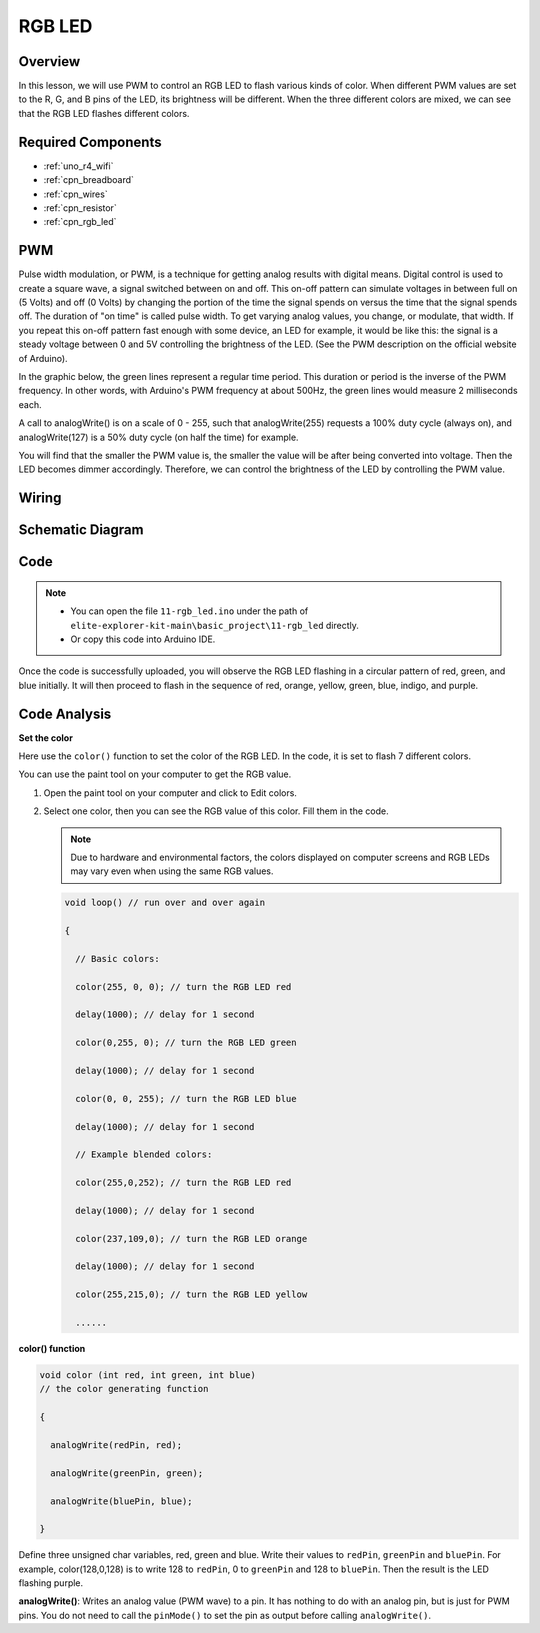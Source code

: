 .. _basic_rgb_led:

RGB LED
==========================

Overview
---------------

In this lesson, we will use PWM to control an RGB LED to flash various kinds of color. When different PWM values are set to the R, G, and B pins of the LED, its brightness will be different. When the three different colors are mixed, we can see that the RGB LED flashes different colors.

Required Components
-------------------------

* :ref:`uno_r4_wifi`
* :ref:`cpn_breadboard`
* :ref:`cpn_wires`
* :ref:`cpn_resistor`
* :ref:`cpn_rgb_led`

PWM
--------

Pulse width modulation, or PWM, is a technique for getting analog results with digital means. Digital control is used to create a square wave, a signal switched between on and off. This on-off pattern can simulate voltages in between full on (5 Volts) and off (0 Volts) by changing the portion of the time the signal spends on versus the time that the signal spends off. The duration of "on time" is called pulse width. To get varying analog values, you change, or modulate, that width. If you repeat this on-off pattern fast enough with some device, an LED for example, it would be like this: the signal is a steady voltage between 0 and 5V controlling the brightness of the LED. (See the PWM description on the official website of Arduino).

In the graphic below, the green lines represent a regular time period. This duration or period is the inverse of the PWM frequency. In other words, with Arduino's PWM frequency at about 500Hz, the green lines would measure 2 milliseconds each.

.. image:: img/11_rgbled_pwm.jpeg
   :align: center
   :width: 60%


A call to analogWrite() is on a scale of 0 - 255, such that analogWrite(255) requests a 100% duty cycle (always on), and analogWrite(127) is a 50% duty cycle (on half the time) for example. 

You will find that the smaller the PWM value is, the smaller the value will be after being converted into voltage. Then the LED becomes dimmer accordingly. Therefore, we can control the brightness of the LED by controlling the PWM value.



Wiring
----------------------

.. image:: img/11-rgb_led_bb.png
    :align: center
    :width: 70%

Schematic Diagram
-----------------------

.. image:: img/11-rgb_led_schematic.png
    :align: center
    :width: 80%


Code
---------------

.. note::

    * You can open the file ``11-rgb_led.ino`` under the path of ``elite-explorer-kit-main\basic_project\11-rgb_led`` directly.
    * Or copy this code into Arduino IDE.

.. raw:: html

    <iframe src=https://create.arduino.cc/editor/sunfounder01/71dc53ac-adc6-4c4d-8d92-1dfffd1d0f7f/preview?embed style="height:510px;width:100%;margin:10px 0" frameborder=0></iframe>

.. raw:: html

   <video loop autoplay muted style = "max-width:100%">
      <source src="../_static/videos/basic_projects/11_basic_rgb_led.mp4"  type="video/mp4">
      Your browser does not support the video tag.
   </video>

Once the code is successfully uploaded, you will observe the RGB LED flashing in a circular pattern of red, green, and blue initially. It will then proceed to flash in the sequence of red, orange, yellow, green, blue, indigo, and purple.


Code Analysis
--------------------

**Set the color**

Here use the ``color()`` function to set the color of the RGB LED. In the
code, it is set to flash 7 different colors.

You can use the paint tool on your computer to get the RGB value.

1. Open the paint tool on your computer and click to Edit colors.

   .. image:: img/11_rgbled_color1.png
      :align: center


2. Select one color, then you can see the RGB value of this color. Fill them in the code.
   
   .. note:: 
      Due to hardware and environmental factors, the colors displayed on computer screens and RGB LEDs may vary even when using the same RGB values.

   .. image:: img/11_rgbled_color2.png
      :align: center

   .. raw:: html

      <br/>
   
   .. code-block:: arduino
   
       void loop() // run over and over again
   
       {
   
         // Basic colors:
   
         color(255, 0, 0); // turn the RGB LED red
   
         delay(1000); // delay for 1 second
   
         color(0,255, 0); // turn the RGB LED green
   
         delay(1000); // delay for 1 second
   
         color(0, 0, 255); // turn the RGB LED blue
   
         delay(1000); // delay for 1 second
   
         // Example blended colors:
   
         color(255,0,252); // turn the RGB LED red
   
         delay(1000); // delay for 1 second
   
         color(237,109,0); // turn the RGB LED orange
   
         delay(1000); // delay for 1 second
   
         color(255,215,0); // turn the RGB LED yellow
   
         ......
   
   
**color() function**

.. code-block:: arduino

    void color (int red, int green, int blue)
    // the color generating function

    {

      analogWrite(redPin, red);

      analogWrite(greenPin, green);

      analogWrite(bluePin, blue);

    }

Define three unsigned char variables, red, green and blue. Write their values to ``redPin``, ``greenPin`` and ``bluePin``. For example, color(128,0,128) is to write 128 to ``redPin``, 0 to ``greenPin`` and 128 to ``bluePin``. Then the result is the LED flashing purple.

**analogWrite()**: Writes an analog value (PWM wave) to a pin. It has nothing to do with an analog pin, but is just for PWM pins. You do not need to call the ``pinMode()`` to set the pin as output before calling ``analogWrite()``.